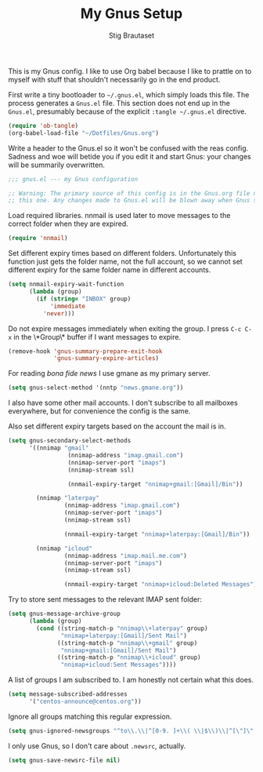 #+TITLE: My Gnus Setup
#+AUTHOR: Stig Brautaset
#+PROPERTY: header-args:emacs-lisp :results silent

This is my Gnus config. I like to use Org babel because I like to prattle on
to myself with stuff that shouldn't necessarily go in the end product.

First write a tiny bootloader to =~/.gnus.el=, which simply loads this file.
The process generates a =Gnus.el= file. This section does not end up in the
=Gnus.el=, presumably because of the explicit =:tangle ~/.gnus.el= directive.

#+BEGIN_SRC emacs-lisp :tangle ~/.gnus.el
  (require 'ob-tangle)
  (org-babel-load-file "~/Dotfiles/Gnus.org")
#+END_SRC

Write a header to the Gnus.el so it won't be confused with the reas config.
Sadness and woe will betide you if you edit it and start Gnus: your changes
will be summarily overwritten.

#+BEGIN_SRC emacs-lisp
  ;;; gnus.el --- my Gnus configuration

  ;; Warning: The primary source of this config is in the Gnus.org file next to
  ;; this one. Any changes made to Gnus.el will be blown away when Gnus starts.
#+END_SRC

Load required libraries. nnmail is used later to move messages to the correct
folder when they are expired.

#+BEGIN_SRC emacs-lisp
(require 'nnmail)
#+END_SRC

Set different expiry times based on different folders. Unfortunately this
function just gets the folder name, not the full account, so we cannot set
different expiry for the same folder name in different accounts.

#+BEGIN_SRC emacs-lisp
  (setq nnmail-expiry-wait-function
        (lambda (group)
          (if (string= "INBOX" group)
              'immediate
            'never)))
#+END_SRC

Do not expire messages immediately when exiting the group. I press =C-c C-x=
in the \*Group\* buffer if I want messages to expire.

#+BEGIN_SRC emacs-lisp
(remove-hook 'gnus-summary-prepare-exit-hook
             'gnus-summary-expire-articles)
#+END_SRC

For reading /bona fide news/ I use gmane as my primary server.

#+BEGIN_SRC emacs-lisp
  (setq gnus-select-method '(nntp "news.gmane.org"))
#+END_SRC

I also have some other mail accounts. I don't subscribe to all mailboxes
everywhere, but for convenience the config is the same.

Also set different expiry targets based on the account the mail is in.

#+BEGIN_SRC emacs-lisp
  (setq gnus-secondary-select-methods
        '((nnimap "gmail"
                   (nnimap-address "imap.gmail.com")
                   (nnimap-server-port "imaps")
                   (nnimap-stream ssl)

                   (nnmail-expiry-target "nnimap+gmail:[Gmail]/Bin"))

          (nnimap "laterpay"
                  (nnimap-address "imap.gmail.com")
                  (nnimap-server-port "imaps")
                  (nnimap-stream ssl)

                  (nnmail-expiry-target "nnimap+laterpay:[Gmail]/Bin"))

          (nnimap "icloud"
                  (nnimap-address "imap.mail.me.com")
                  (nnimap-server-port "imaps")
                  (nnimap-stream ssl)

                  (nnmail-expiry-target "nnimap+icloud:Deleted Messages"))))
#+END_SRC

Try to store sent messages to the relevant IMAP sent folder:

#+BEGIN_SRC emacs-lisp
  (setq gnus-message-archive-group
        (lambda (group)
          (cond ((string-match-p "nnimap\\+laterpay" group)
                 "nnimap+laterpay:[Gmail]/Sent Mail")
                ((string-match-p "nnimap\\+gmail" group)
                 "nnimap+gmail:[Gmail]/Sent Mail")
                ((string-match-p "nnimap\\+icloud" group)
                 "nnimap+icloud:Sent Messages"))))
#+END_SRC

A list of groups I am subscribed to. I am honestly not certain what this does.

#+BEGIN_SRC emacs-lisp
(setq message-subscribed-addresses
      '("centos-announce@centos.org"))
#+END_SRC

Ignore all groups matching this regular expression.

#+BEGIN_SRC emacs-lisp
(setq gnus-ignored-newsgroups "^to\\.\\|^[0-9. ]+\\( \\|$\\)\\|^[\"]\"[#'()]")
#+END_SRC

I only use Gnus, so I don't care about =.newsrc=, actually.

#+BEGIN_SRC emacs-lisp
(setq gnus-save-newsrc-file nil)
#+END_SRC
